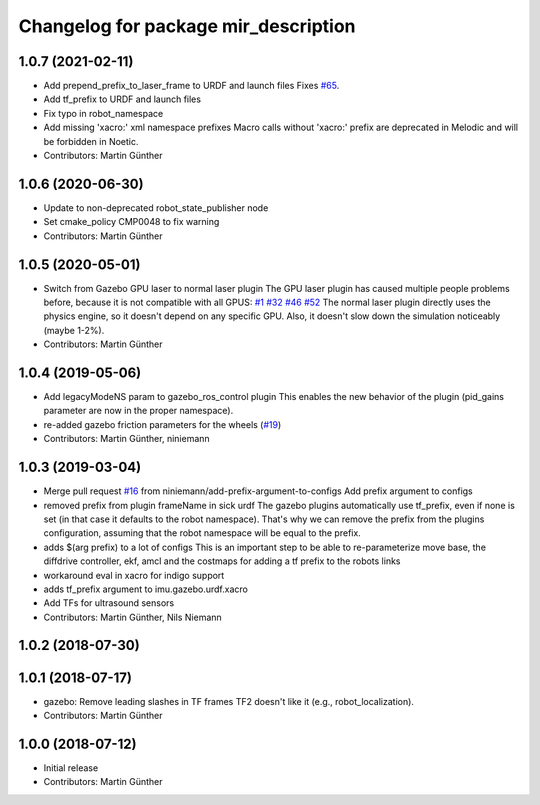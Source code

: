^^^^^^^^^^^^^^^^^^^^^^^^^^^^^^^^^^^^^
Changelog for package mir_description
^^^^^^^^^^^^^^^^^^^^^^^^^^^^^^^^^^^^^

1.0.7 (2021-02-11)
------------------
* Add prepend_prefix_to_laser_frame to URDF and launch files
  Fixes `#65 <https://github.com/dfki-ric/mir_robot/issues/65>`_.
* Add tf_prefix to URDF and launch files
* Fix typo in robot_namespace
* Add missing 'xacro:' xml namespace prefixes
  Macro calls without 'xacro:' prefix are deprecated in Melodic and will
  be forbidden in Noetic.
* Contributors: Martin Günther

1.0.6 (2020-06-30)
------------------
* Update to non-deprecated robot_state_publisher node
* Set cmake_policy CMP0048 to fix warning
* Contributors: Martin Günther

1.0.5 (2020-05-01)
------------------
* Switch from Gazebo GPU laser to normal laser plugin
  The GPU laser plugin has caused multiple people problems before, because
  it is not compatible with all GPUS: `#1 <https://github.com/dfki-ric/mir_robot/issues/1>`_
  `#32 <https://github.com/dfki-ric/mir_robot/issues/32>`_
  `#46 <https://github.com/dfki-ric/mir_robot/issues/46>`_
  `#52 <https://github.com/dfki-ric/mir_robot/issues/52>`_
  The normal laser plugin directly uses the physics engine, so it doesn't
  depend on any specific GPU. Also, it doesn't slow down the simulation
  noticeably (maybe 1-2%).
* Contributors: Martin Günther

1.0.4 (2019-05-06)
------------------
* Add legacyModeNS param to gazebo_ros_control plugin
  This enables the new behavior of the plugin (pid_gains parameter are now
  in the proper namespace).
* re-added gazebo friction parameters for the wheels (`#19 <https://github.com/dfki-ric/mir_robot/issues/19>`_)
* Contributors: Martin Günther, niniemann

1.0.3 (2019-03-04)
------------------
* Merge pull request `#16 <https://github.com/dfki-ric/mir_robot/issues/16>`_ from niniemann/add-prefix-argument-to-configs
  Add prefix argument to configs
* removed prefix from plugin frameName in sick urdf
  The gazebo plugins automatically use tf_prefix, even if none is set
  (in that case it defaults to the robot namespace). That's why we can
  remove the prefix from the plugins configuration, assuming that the
  robot namespace will be equal to the prefix.
* adds $(arg prefix) to a lot of configs
  This is an important step to be able to re-parameterize move base,
  the diffdrive controller, ekf, amcl and the costmaps for adding a
  tf prefix to the robots links
* workaround eval in xacro for indigo support
* adds tf_prefix argument to imu.gazebo.urdf.xacro
* Add TFs for ultrasound sensors
* Contributors: Martin Günther, Nils Niemann

1.0.2 (2018-07-30)
------------------

1.0.1 (2018-07-17)
------------------
* gazebo: Remove leading slashes in TF frames
  TF2 doesn't like it (e.g., robot_localization).
* Contributors: Martin Günther

1.0.0 (2018-07-12)
------------------
* Initial release
* Contributors: Martin Günther
